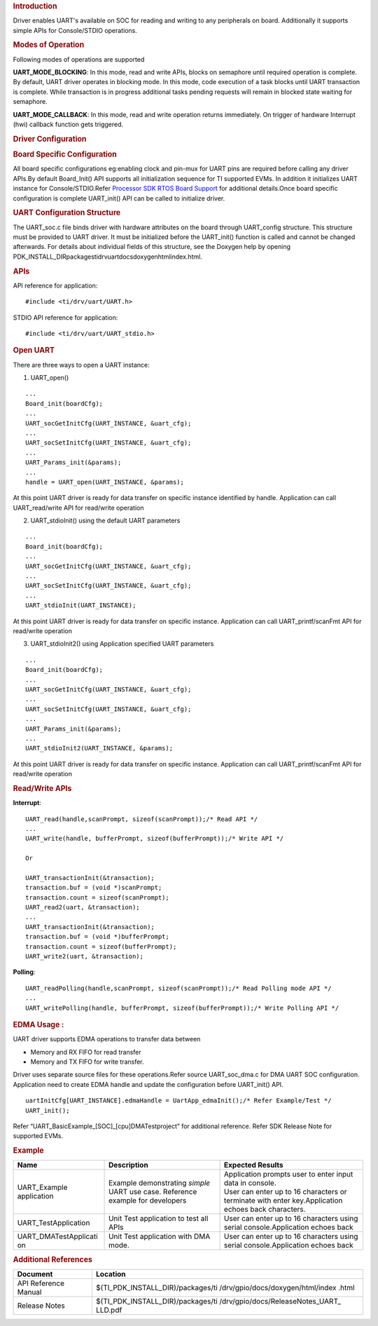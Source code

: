 .. http://processors.wiki.ti.com/index.php/Processor_SDK_RTOS_UART 

.. rubric:: Introduction
   :name: introduction

| Driver enables UART's available on SOC for reading and writing to any
  peripherals on board. Additionally it supports simple APIs for
  Console/STDIO operations.

.. rubric:: Modes of Operation
   :name: modes-of-operation

Following modes of operations are supported

**UART_MODE_BLOCKING**: In this mode, read and write APIs, blocks on
semaphore until required operation is complete. By default, UART driver
operates in blocking mode. In this mode, code execution of a task blocks
until UART transaction is complete. While transaction is in progress
additional tasks pending requests will remain in blocked state waiting
for semaphore.

| **UART_MODE_CALLBACK**: In this mode, read and write operation returns
  immediately. On trigger of hardware Interrupt (hwi) callback function
  gets triggered.

.. rubric:: Driver Configuration
   :name: driver-configuration

.. rubric:: **Board Specific Configuration**
   :name: board-specific-configuration

All board specific configurations eg:enabling clock and pin-mux for UART
pins are required before calling any driver APIs.By default Board_Init()
API supports all initialization sequence for TI supported EVMs. In
addition it initializes UART instance for Console/STDIO.Refer `Processor
SDK RTOS Board Support <http://processors.wiki.ti.com/index.php/Processor_SDK_RTOS_Board_Support>`__
for additional details.Once board specific configuration is complete 
UART_init() API can be called to initialize driver.

.. rubric:: **UART Configuration Structure**
   :name: uart-configuration-structure

The UART_soc.c file binds driver with hardware attributes on the board
through UART_config structure. This structure must be provided to UART
driver. It must be initialized before the UART_init() function is called
and cannot be changed afterwards. For details about individual fields of
this structure, see the Doxygen help by opening
PDK_INSTALL_DIR\packages\ti\drv\uart\docs\doxygen\html\index.html.

.. rubric:: **APIs**
   :name: apis

API reference for application:

::

    #include <ti/drv/uart/UART.h>

STDIO API reference for application:

::

    #include <ti/drv/uart/UART_stdio.h>

.. rubric:: Open UART
   :name: open-uart

There are three ways to open a UART instance:

1. UART_open()

::

    ...
    Board_init(boardCfg);
    ...
    UART_socGetInitCfg(UART_INSTANCE, &uart_cfg);
    ...
    UART_socSetInitCfg(UART_INSTANCE, &uart_cfg);
    ...
    UART_Params_init(&params);
    ...
    handle = UART_open(UART_INSTANCE, &params);

| At this point UART driver is ready for data transfer on specific
  instance identified by handle. Application can call UART_read/write
  API for read/write operation

2. UART_stdioInit() using the default UART parameters

::

    ...
    Board_init(boardCfg);
    ...
    UART_socGetInitCfg(UART_INSTANCE, &uart_cfg);
    ...
    UART_socSetInitCfg(UART_INSTANCE, &uart_cfg);
    ...
    UART_stdioInit(UART_INSTANCE);

| At this point UART driver is ready for data transfer on specific
  instance. Application can call UART_printf/scanFmt API for read/write
  operation

3. UART_stdioInit2() using Application specified UART parameters

::

    ...
    Board_init(boardCfg);
    ...
    UART_socGetInitCfg(UART_INSTANCE, &uart_cfg);
    ...
    UART_socSetInitCfg(UART_INSTANCE, &uart_cfg);
    ...
    UART_Params_init(&params);
    ...
    UART_stdioInit2(UART_INSTANCE, &params);

| At this point UART driver is ready for data transfer on specific
  instance. Application can call UART_printf/scanFmt API for read/write
  operation

.. rubric:: Read/Write APIs
   :name: readwrite-apis

**Interrupt**:

::

    UART_read(handle,scanPrompt, sizeof(scanPrompt));/* Read API */ 
    ... 
    UART_write(handle, bufferPrompt, sizeof(bufferPrompt));/* Write API */ 

    Or

    UART_transactionInit(&transaction);
    transaction.buf = (void *)scanPrompt;
    transaction.count = sizeof(scanPrompt);
    UART_read2(uart, &transaction);
    ...
    UART_transactionInit(&transaction);
    transaction.buf = (void *)bufferPrompt;
    transaction.count = sizeof(bufferPrompt);
    UART_write2(uart, &transaction);

**Polling**:

::

    UART_readPolling(handle,scanPrompt, sizeof(scanPrompt));/* Read Polling mode API */
    ... 
    UART_writePolling(handle, bufferPrompt, sizeof(bufferPrompt));/* Write Polling API */ 

.. rubric:: EDMA Usage :
   :name: edma-usage

UART driver supports EDMA operations to transfer data between

-  Memory and RX FIFO for read transfer
-  Memory and TX FIFO for write transfer.

Driver uses separate source files for these operations.Refer source
UART_soc_dma.c for DMA UART SOC configuration. Application need to
create EDMA handle and update the configuration before UART_init() API.

::

    uartInitCfg[UART_INSTANCE].edmaHandle = UartApp_edmaInit();/* Refer Example/Test */
    UART_init();

| Refer “UART_BasicExample_[SOC]_[cpu]DMATestproject” for additional
  reference. Refer SDK Release Note for supported EVMs.

.. rubric:: Example
   :name: example

+-----------------------+-----------------------+-----------------------+
| Name                  | Description           | Expected Results      |
+=======================+=======================+=======================+
| UART_Example          | | Example             | | Application prompts |
| application           |   demonstrating       |   user to enter input |
|                       |   *simple* UART use   |   data in console.    |
|                       |   case. Reference     |                       |
|                       |   example for         | | User can enter up   |
|                       |   developers          |   to 16 characters or |
|                       |                       |   terminate with      |
|                       |                       |   enter               |
|                       |                       |   key.Application     |
|                       |                       |   echoes back         |
|                       |                       |   characters.         |
+-----------------------+-----------------------+-----------------------+
| UART_TestApplication  | | Unit Test           | User can enter up to  |
|                       |   application to test | 16 characters using   |
|                       |   all APIs            | serial                |
|                       |                       | console.Application   |
|                       |                       | echoes back           |
+-----------------------+-----------------------+-----------------------+
| UART_DMATestApplicati | | Unit Test           | User can enter up to  |
| on                    |   application with    | 16 characters using   |
|                       |   DMA mode.           | serial                |
|                       |                       | console.Application   |
|                       |                       | echoes back           |
+-----------------------+-----------------------+-----------------------+

.. rubric:: Additional References
   :name: additional-references

+-----------------------------------+-----------------------------------+
| **Document**                      | **Location**                      |
+-----------------------------------+-----------------------------------+
| API Reference Manual              | $(TI_PDK_INSTALL_DIR)/packages/ti |
|                                   | /drv/gpio/docs/doxygen/html/index |
|                                   | .html                             |
+-----------------------------------+-----------------------------------+
| Release Notes                     | $(TI_PDK_INSTALL_DIR)/packages/ti |
|                                   | /drv/gpio/docs/ReleaseNotes_UART_ |
|                                   | LLD.pdf                           |
+-----------------------------------+-----------------------------------+

.. raw:: html

